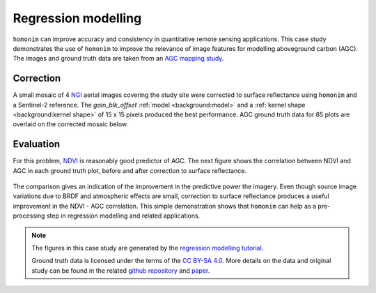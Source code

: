 Regression modelling
====================

``homonim`` can improve accuracy and consistency in quantitative remote sensing applications.  This case study demonstrates the use of ``homonim`` to improve the relevance of image features for modelling aboveground carbon (AGC).  The images and ground truth data are taken from an `AGC mapping study <https://github.com/dugalh/map_thicket_agc>`_.

Correction
----------

A small mosaic of 4 `NGI <https://ngi.dalrrd.gov.za/index.php/what-we-do/aerial-photography-and-imagery>`_ aerial images covering the study site were corrected to surface reflectance using ``homonim`` and a Sentinel-2 reference.  The *gain_blk_offset* :ref:`model <background:model>` and a :ref:`kernel shape <background:kernel shape>` of 15 x 15 pixels produced the best performance.  AGC ground truth data for 85 plots are overlaid on the corrected mosaic below.

.. figure:: regression_modelling-agc_map.jpg
    :align: center
    :width: 80%

Evaluation
----------

For this problem, `NDVI <https://en.wikipedia.org/wiki/Normalized_difference_vegetation_index>`_ is reasonably good predictor of AGC.  The next figure shows the correlation between NDVI and AGC in each ground truth plot, before and after correction to surface reflectance.

.. figure:: regression_modelling-eval.png

The comparison gives an indication of the improvement in the predictive power the imagery.  Even though source image variations due to BRDF and atmospheric effects are small, correction to surface reflectance produces a useful improvement in the NDVI - AGC correlation.  This simple demonstration shows that ``homonim`` can help as a pre-processing step in regression modelling and related applications.

.. note::
    The figures in this case study are generated by the `regression modelling tutorial <../tutorials/regression_modelling.ipynb>`_.

    Ground truth data is licensed under the terms of the `CC BY-SA 4.0 <https://creativecommons.org/licenses/by-sa/4.0/>`_.  More details on the data and original study can be found in the related `github repository <https://github.com/dugalh/map_thicket_agc>`_ and `paper <https://www.researchgate.net/publication/353313021_Very_high_resolution_aboveground_carbon_mapping_in_subtropical_thicket>`_.
